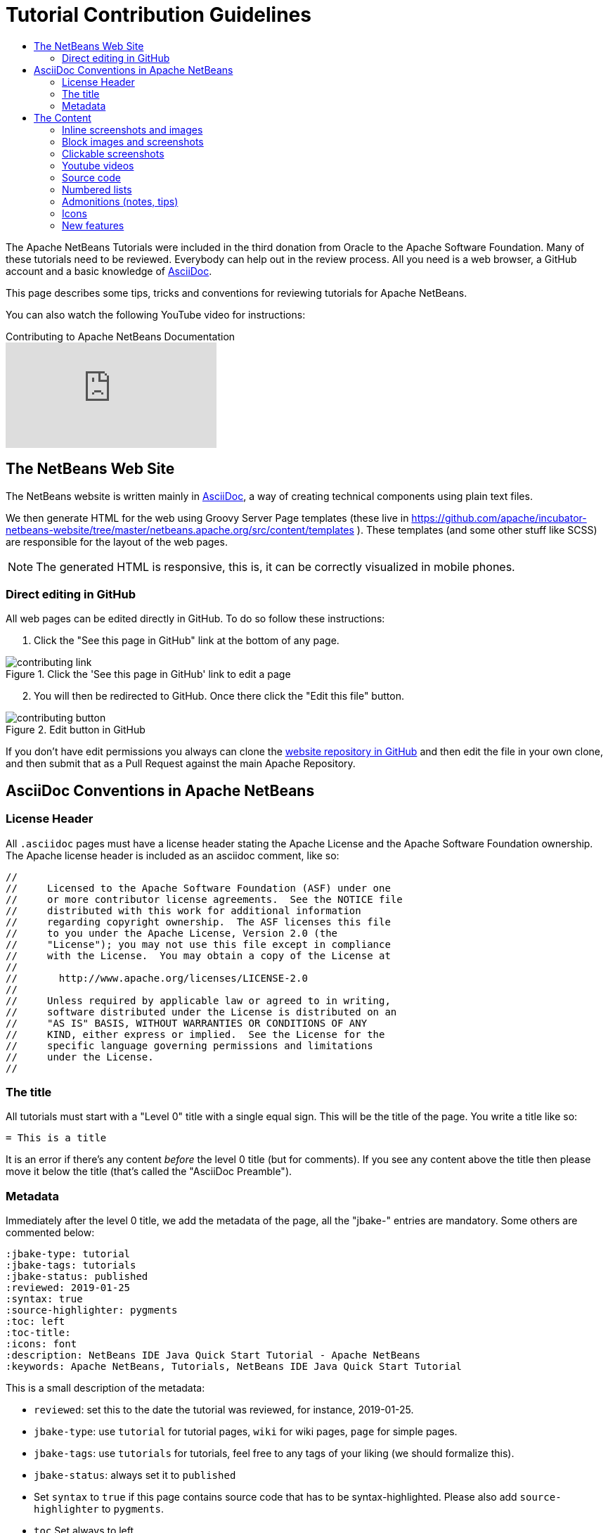 // 
//     Licensed to the Apache Software Foundation (ASF) under one
//     or more contributor license agreements.  See the NOTICE file
//     distributed with this work for additional information
//     regarding copyright ownership.  The ASF licenses this file
//     to you under the Apache License, Version 2.0 (the
//     "License"); you may not use this file except in compliance
//     with the License.  You may obtain a copy of the License at
// 
//       http://www.apache.org/licenses/LICENSE-2.0
// 
//     Unless required by applicable law or agreed to in writing,
//     software distributed under the License is distributed on an
//     "AS IS" BASIS, WITHOUT WARRANTIES OR CONDITIONS OF ANY
//     KIND, either express or implied.  See the License for the
//     specific language governing permissions and limitations
//     under the License.
//


= Tutorial Contribution Guidelines
:jbake-type: tutorial
:jbake-tags: tutorials
:jbake-status: published
:reviewed: 2019-01-25
:toc: left
:icons: font
:toc-title:
:description: Tutorial Contribution Guidelines
:reviewed: 2019-01-25

The Apache NetBeans Tutorials were included in the third donation from Oracle to the Apache Software Foundation. Many of these tutorials need to be reviewed. Everybody can help out in the review process. All you need is a web browser, a GitHub account and a basic knowledge of link:https://asciidoctor.org/[AsciiDoc].

This page describes some tips, tricks and conventions for reviewing tutorials for Apache NetBeans.

You can also watch the following YouTube video for instructions:

video::0ovc902VWMQ[youtube, title="Contributing to Apache NetBeans Documentation"]

== The NetBeans Web Site

The NetBeans website is written mainly in link:http://asciidoc.org/[AsciiDoc], a way of creating technical components using plain text files. 

We then generate HTML for the web using Groovy Server Page templates (these live in https://github.com/apache/incubator-netbeans-website/tree/master/netbeans.apache.org/src/content/templates ). These templates (and some other stuff like SCSS) are responsible for the layout of the web pages. 

NOTE: The generated HTML is responsive, this is, it can be correctly visualized in mobile phones.

=== Direct editing in GitHub

All web pages can be edited directly in GitHub. To do so follow these instructions:

1. Click the "See this page in GitHub" link at the bottom of any page.

image::images/contributing-link.png[title="Click the 'See this page in GitHub' link to edit a page"]

[start=2]
2. You will then be redirected to GitHub. Once there click the "Edit this file" button.

image::images/contributing-button.png[title="Edit button in GitHub"]

If you don't have edit permissions you always can clone the link:https://github.com/apache/incubator-netbeans-website[website repository in GitHub] and then edit the file in your own clone, and then submit that as a Pull Request against the main Apache Repository.

== AsciiDoc Conventions in Apache NetBeans

=== License Header

All `.asciidoc` pages must have a license header stating the Apache License and the Apache Software Foundation ownership. The Apache license header is included as an asciidoc comment, like so:

[source, asciidoc]
----
// 
//     Licensed to the Apache Software Foundation (ASF) under one
//     or more contributor license agreements.  See the NOTICE file
//     distributed with this work for additional information
//     regarding copyright ownership.  The ASF licenses this file
//     to you under the Apache License, Version 2.0 (the
//     "License"); you may not use this file except in compliance
//     with the License.  You may obtain a copy of the License at
// 
//       http://www.apache.org/licenses/LICENSE-2.0
// 
//     Unless required by applicable law or agreed to in writing,
//     software distributed under the License is distributed on an
//     "AS IS" BASIS, WITHOUT WARRANTIES OR CONDITIONS OF ANY
//     KIND, either express or implied.  See the License for the
//     specific language governing permissions and limitations
//     under the License.
//
----



=== The title

All tutorials must start with a "Level 0" title with a single equal sign. This will be the title of the page. You write a title like so:

[source, asciidoc]
----
= This is a title
----

It is an error if there's any content _before_ the level 0 title (but for comments). If you see any content above the title then please move it below the title (that's called the "AsciiDoc Preamble").

=== Metadata

Immediately after the level 0 title, we add the metadata of the page, all the "jbake-" entries are mandatory. Some others are commented below:

[source, asciidoc]
----
:jbake-type: tutorial
:jbake-tags: tutorials
:jbake-status: published
:reviewed: 2019-01-25
:syntax: true
:source-highlighter: pygments
:toc: left
:toc-title:
:icons: font
:description: NetBeans IDE Java Quick Start Tutorial - Apache NetBeans
:keywords: Apache NetBeans, Tutorials, NetBeans IDE Java Quick Start Tutorial
----

This is a small description of the metadata:

- `reviewed`: set this to the date the tutorial was reviewed, for instance, 2019-01-25.
- `jbake-type`: use `tutorial` for tutorial pages, `wiki` for wiki pages, `page` for simple pages.
- `jbake-tags`: use `tutorials` for tutorials, feel free to any tags of your liking (we should formalize this).
- `jbake-status`: always set it to `published`
- Set `syntax` to `true` if this page contains source code that has to be syntax-highlighted. Please also add `source-highlighter` to `pygments`.
- `toc` Set always to left.
- `toc-title` Leave empty.
- `icons` Set to `font` for adding support for FontAwesome icons.
- `description`: set to something that describes the page. This is used for SEO.
- `keywords`: keywords describing the page. This is used for SEO.

== The Content

Write the rest of the page using plain AsciiDoc. See the AsciiDoctor Writer's Guide for more information https://asciidoctor.org/docs/asciidoc-writers-guide/

You can structure the content using sections. Start each section with a level 1 header, that must have at least two equal signs (but can have more for subsections), like so:

[source, asciidoc]
----
== This is a section header

Some content here

=== This is a subsection

Some more stuff here
----


TIP: In general we should make the tutorials be less wordy, less long paragraphs. Special Constructs and Best Practices.

=== Inline screenshots and images

Images related to a webpage are usually included in a `images/` subdirectory close to the webpage.

Screenshots should be at least 640px wide?? (what's a good size for retina images?). PNG is preferred (isn't it?)

Images in a table should be inlined, i.e., using the `single colon` image construct, like so:

[source, asciidoc]
----
image:images/image.png[] 
----

=== Block images and screenshots

Block images are inserted using the `image::` AsciiDoc construct, this is, with two colons. These take a
paragraph of their own. Example:

[source, asciidoc]
----
image::images/image.png[title="This is the image caption"] 
----

NOTE: Note the two colons for block images, and a single colon for inlined (in the paragraph) images.


=== Clickable screenshots

Clickable screenshots are generated using a "[.feature]" tag above a paragraph that contains the image. This allows us to have a small image (the focuses on a part of the screenshot) that the user can click to see a larger image. The AsciiDoc construct for these is like so:

[source, asciidoc]
----

[.feature]
--
image::images/the-title-of-the-image-small.png[role="left", title="Click to enlarge", link="images/the-title-of-the-image-big.png"]
--
----

TIP: Be sure to add a newline before the `[.feature]` tag.

=== Youtube videos

Use the "video" asciidoc macro to embed youtube videos, like so:

[source, asciidoc]
----
video::the-youtube-video-identifier[youtube, title="The title"] 
----

where "the-youtube-video-identifier" is the id of the youtube video, for instance `O8cwpEY1OAQ` is the identifier for https://www.youtube.com/embed/O8cwpEY1OAQ

=== Source code

Use the plain asciidoc construct for source code excerpts (that is, four slashes). Please the the "lang" attribute accordingly, for instance, for Java:

[source, asciidoc]
----
 [source,java]
 ----
 System.out.println("Hello, world");
 ----
----

Other languages are `html`, `xml`, `javascript`, `php`, `python`, `ruby`. Remember to use the `:syntax: true` atribute in the metadata so that syntax highlighting works.

=== Numbered lists

Numbered lists that have in-between paragraphs often restart numbering. So, for
instance, you have item 1, item 2, then a paragraph and then the next item
starts again at 1

Remember that you can tell asciidoc to start a numbered list on a certain number using the "start" tag, like so:

[source, asciidoc]
----
1. This is the first item
2. This is the second item

Now we have a paragraph here, or an image or whatever

[start=3]
3. This is the third item
----

=== Admonitions (notes, tips)

Use `NOTE:` and `TIP:` for admonitions. These must be in capital letters, without any asterkisks around them:

[source, asciidoc]
----
NOTE: This is a note
----

If you use these admonitions be sure to add the

[source, asciidoc]
----
:icons: font
----

on the metadata of the page, so that admonitions have proper icons.

=== Icons

To use font awesome icons in your webpage include the `:icons: font` in the metadata of the page.

Then you can reference an icon using the name of the icon in the asciidoc icon macro, like so:

[source, asciidoc]
----
.icon:users[] 
----

for a list of icons see https://fontawesome.com/icons?d=gallery

=== New features

If you need to include a new feature in the page then 
please request for it in our link:http://netbeans.apache.org/community/mailing-lists.html[Dev Mailing List].

